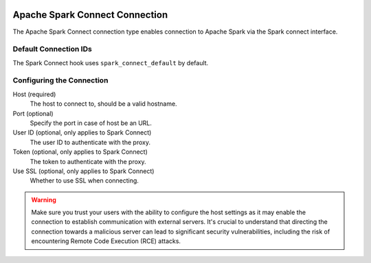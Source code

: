  .. Licensed to the Apache Software Foundation (ASF) under one
    or more contributor license agreements.  See the NOTICE file
    distributed with this work for additional information
    regarding copyright ownership.  The ASF licenses this file
    to you under the Apache License, Version 2.0 (the
    "License"); you may not use this file except in compliance
    with the License.  You may obtain a copy of the License at

 ..   http://www.apache.org/licenses/LICENSE-2.0

 .. Unless required by applicable law or agreed to in writing,
    software distributed under the License is distributed on an
    "AS IS" BASIS, WITHOUT WARRANTIES OR CONDITIONS OF ANY
    KIND, either express or implied.  See the License for the
    specific language governing permissions and limitations
    under the License.



.. _howto/connection:spark-connect:

Apache Spark Connect Connection
===============================

The Apache Spark Connect connection type enables connection to Apache Spark via the Spark connect interface.

Default Connection IDs
----------------------

The Spark Connect hook uses ``spark_connect_default`` by default.

Configuring the Connection
--------------------------
Host (required)
    The host to connect to, should be a valid hostname.

Port (optional)
    Specify the port in case of host be an URL.

User ID (optional, only applies to Spark Connect)
    The user ID to authenticate with the proxy.

Token (optional, only applies to Spark Connect)
    The token to authenticate with the proxy.

Use SSL (optional, only applies to Spark Connect)
    Whether to use SSL when connecting.

.. warning::

  Make sure you trust your users with the ability to configure the host settings as it may enable the connection to
  establish communication with external servers. It's crucial to understand that directing the connection towards a
  malicious server can lead to significant security vulnerabilities, including the risk of encountering
  Remote Code Execution (RCE) attacks.
